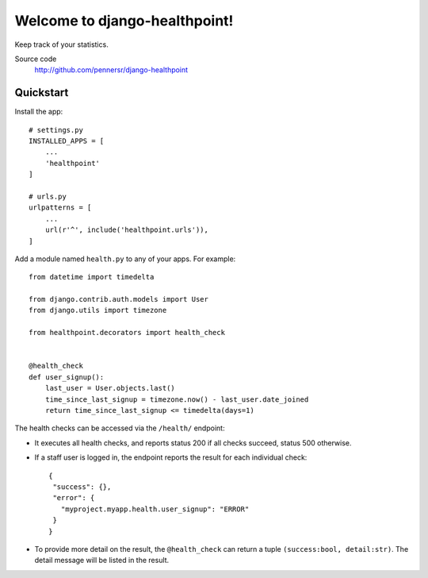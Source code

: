 ==============================
Welcome to django-healthpoint!
==============================

.. image:: https://badge.fury.io/py/django-healthpoint.png
   :target: http://badge.fury.io/py/django-healthpoint

.. image:: https://travis-ci.org/pennersr/django-healthpoint.png
   :target: http://travis-ci.org/pennersr/django-healthpoint

.. image:: https://img.shields.io/pypi/v/django-healthpoint.svg
   :target: https://pypi.python.org/pypi/django-healthpoint

.. image:: https://coveralls.io/repos/pennersr/django-healthpoint/badge.png?branch=master
   :alt: Coverage Status
   :target: https://coveralls.io/r/pennersr/django-healthpoint

.. image:: https://pennersr.github.io/img/bitcoin-badge.svg
   :target: https://blockchain.info/address/1AJXuBMPHkaDCNX2rwAy34bGgs7hmrePEr

Keep track of your statistics.

Source code
  http://github.com/pennersr/django-healthpoint


Quickstart
==========

Install the app::

    # settings.py
    INSTALLED_APPS = [
        ...
        'healthpoint'
    ]

    # urls.py
    urlpatterns = [
        ...
        url(r'^', include('healthpoint.urls')),
    ]

Add a module named ``health.py`` to any of your apps. For example::

    from datetime import timedelta

    from django.contrib.auth.models import User
    from django.utils import timezone

    from healthpoint.decorators import health_check


    @health_check
    def user_signup():
        last_user = User.objects.last()
        time_since_last_signup = timezone.now() - last_user.date_joined
        return time_since_last_signup <= timedelta(days=1)


The health checks can be accessed via the ``/health/`` endpoint:

- It executes all health checks, and reports status 200 if all checks succeed, status 500 otherwise.

- If a staff user is logged in, the endpoint reports the result for each individual check::

    {
     "success": {},
     "error": {
       "myproject.myapp.health.user_signup": "ERROR"
     }
    }

- To provide more detail on the result, the ``@health_check`` can return a tuple ``(success:bool, detail:str)``. The detail message will be listed in the result.
